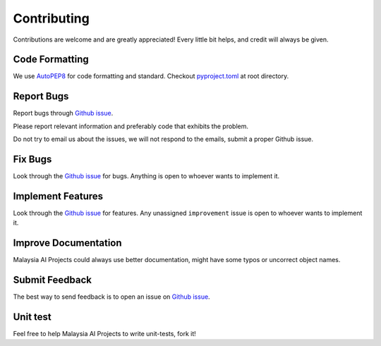 Contributing
============

Contributions are welcome and are greatly appreciated! Every little bit
helps, and credit will always be given.

Code Formatting
----------------

We use `AutoPEP8`_ for code formatting and standard. Checkout `pyproject.toml`_ at root directory.

Report Bugs
-----------

Report bugs through `Github issue`_.

Please report relevant information and preferably code that exhibits the
problem.

Do not try to email us about the issues, we will not respond to the emails, submit a proper Github issue.

Fix Bugs
--------

Look through the `Github issue`_ for bugs. Anything is open to whoever
wants to implement it.

Implement Features
------------------

Look through the `Github issue`_ for features. Any
unassigned ``improvement`` issue is open to whoever wants to implement
it.

Improve Documentation
---------------------

Malaysia AI Projects could always use better documentation, might have some typos or
uncorrect object names.

Submit Feedback
---------------

The best way to send feedback is to open an issue on `Github issue`_.

Unit test
---------

Feel free to help Malaysia AI Projects to write unit-tests, fork it!

.. _Types of Contributions: #types-of-contributions
.. _Report Bugs: #report-bugs
.. _Fix Bugs: #fix-bugs
.. _Implement Features: #implement-features
.. _Improve Documentation: #improve-documentation
.. _Submit Feedback: #submit-feedback
.. _Documentation: #documentation
.. _Local development environment: #local-development-environment
.. _Pull Request Guidelines: #pull-request-guidelines
.. _Github issue: https://github.com/malaysia-ai/projects/issues/new
.. _Malaya-project: https://github.com/malaysia-ai/projects/projects/1
.. _AutoPEP8: https://github.com/hhatto/autopep8
.. _pyproject.toml: https://github.com/malaysia-ai/projects/blob/master/pyproject.toml